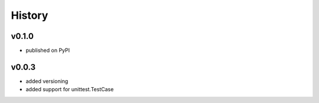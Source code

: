 .. :changelog:

History
=======

v0.1.0
------
* published on PyPI

v0.0.3
------
* added versioning
* added support for unittest.TestCase
